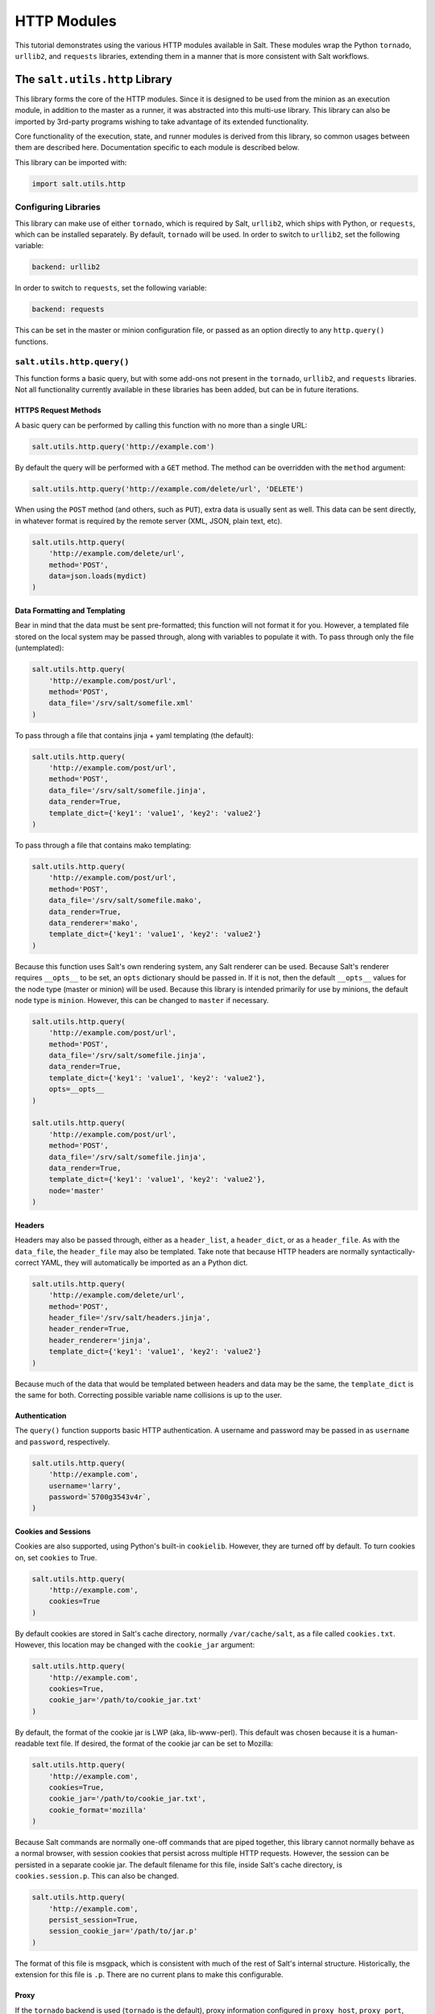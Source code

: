 .. _tutorial-http:

HTTP Modules
============

This tutorial demonstrates using the various HTTP modules available in Salt.
These modules wrap the Python ``tornado``, ``urllib2``, and ``requests``
libraries, extending them in a manner that is more consistent with Salt
workflows.

The ``salt.utils.http`` Library
-------------------------------

This library forms the core of the HTTP modules. Since it is designed to be used
from the minion as an execution module, in addition to the master as a runner,
it was abstracted into this multi-use library. This library can also be imported
by 3rd-party programs wishing to take advantage of its extended functionality.

Core functionality of the execution, state, and runner modules is derived from
this library, so common usages between them are described here. Documentation
specific to each module is described below.

This library can be imported with:

.. code-block:: python

    import salt.utils.http

Configuring Libraries
~~~~~~~~~~~~~~~~~~~~~

This library can make use of either ``tornado``, which is required by Salt,
``urllib2``, which ships with Python, or ``requests``, which can be installed
separately. By default, ``tornado`` will be used. In order to switch to
``urllib2``, set the following variable:

.. code-block:: yaml

    backend: urllib2

In order to switch to ``requests``, set the following variable:

.. code-block:: yaml

    backend: requests

This can be set in the master or minion configuration file, or passed as an
option directly to any ``http.query()`` functions.


``salt.utils.http.query()``
~~~~~~~~~~~~~~~~~~~~~~~~~~~

This function forms a basic query, but with some add-ons not present in the
``tornado``, ``urllib2``, and ``requests`` libraries. Not all functionality
currently available in these libraries has been added, but can be in future
iterations.

HTTPS Request Methods
`````````````````````

A basic query can be performed by calling this function with no more than a
single URL:

.. code-block:: python

    salt.utils.http.query('http://example.com')

By default the query will be performed with a ``GET`` method. The method can
be overridden with the ``method`` argument:

.. code-block:: python

    salt.utils.http.query('http://example.com/delete/url', 'DELETE')

When using the ``POST`` method (and others, such as ``PUT``), extra data is usually
sent as well. This data can be sent directly, in whatever format is
required by the remote server (XML, JSON, plain text, etc).

.. code-block:: python

    salt.utils.http.query(
        'http://example.com/delete/url',
        method='POST',
        data=json.loads(mydict)
    )

Data Formatting and Templating
``````````````````````````````

Bear in mind that the data must be sent pre-formatted; this function will not
format it for you. However, a templated file stored on the local system may be
passed through, along with variables to populate it with. To pass through only
the file (untemplated):

.. code-block:: python

    salt.utils.http.query(
        'http://example.com/post/url',
        method='POST',
        data_file='/srv/salt/somefile.xml'
    )

To pass through a file that contains jinja + yaml templating (the default):

.. code-block:: python

    salt.utils.http.query(
        'http://example.com/post/url',
        method='POST',
        data_file='/srv/salt/somefile.jinja',
        data_render=True,
        template_dict={'key1': 'value1', 'key2': 'value2'}
    )

To pass through a file that contains mako templating:

.. code-block:: python

    salt.utils.http.query(
        'http://example.com/post/url',
        method='POST',
        data_file='/srv/salt/somefile.mako',
        data_render=True,
        data_renderer='mako',
        template_dict={'key1': 'value1', 'key2': 'value2'}
    )

Because this function uses Salt's own rendering system, any Salt renderer can
be used. Because Salt's renderer requires ``__opts__`` to be set, an ``opts``
dictionary should be passed in. If it is not, then the default ``__opts__``
values for the node type (master or minion) will be used. Because this library
is intended primarily for use by minions, the default node type is ``minion``.
However, this can be changed to ``master`` if necessary.

.. code-block:: python

    salt.utils.http.query(
        'http://example.com/post/url',
        method='POST',
        data_file='/srv/salt/somefile.jinja',
        data_render=True,
        template_dict={'key1': 'value1', 'key2': 'value2'},
        opts=__opts__
    )

    salt.utils.http.query(
        'http://example.com/post/url',
        method='POST',
        data_file='/srv/salt/somefile.jinja',
        data_render=True,
        template_dict={'key1': 'value1', 'key2': 'value2'},
        node='master'
    )

Headers
```````

Headers may also be passed through, either as a ``header_list``, a
``header_dict``, or as a ``header_file``. As with the ``data_file``, the
``header_file`` may also be templated. Take note that because HTTP headers are
normally syntactically-correct YAML, they will automatically be imported as an
a Python dict.

.. code-block:: python

    salt.utils.http.query(
        'http://example.com/delete/url',
        method='POST',
        header_file='/srv/salt/headers.jinja',
        header_render=True,
        header_renderer='jinja',
        template_dict={'key1': 'value1', 'key2': 'value2'}
    )

Because much of the data that would be templated between headers and data may be
the same, the ``template_dict`` is the same for both. Correcting possible
variable name collisions is up to the user.

Authentication
``````````````

The ``query()`` function supports basic HTTP authentication. A username and
password may be passed in as ``username`` and ``password``, respectively.

.. code-block:: python

    salt.utils.http.query(
        'http://example.com',
        username='larry',
        password=`5700g3543v4r`,
    )

Cookies and Sessions
````````````````````

Cookies are also supported, using Python's built-in ``cookielib``. However, they
are turned off by default. To turn cookies on, set ``cookies`` to True.

.. code-block:: python

    salt.utils.http.query(
        'http://example.com',
        cookies=True
    )

By default cookies are stored in Salt's cache directory, normally
``/var/cache/salt``, as a file called ``cookies.txt``. However, this location
may be changed with the ``cookie_jar`` argument:

.. code-block:: python

    salt.utils.http.query(
        'http://example.com',
        cookies=True,
        cookie_jar='/path/to/cookie_jar.txt'
    )

By default, the format of the cookie jar is LWP (aka, lib-www-perl). This
default was chosen because it is a human-readable text file. If desired, the
format of the cookie jar can be set to Mozilla:

.. code-block:: python

    salt.utils.http.query(
        'http://example.com',
        cookies=True,
        cookie_jar='/path/to/cookie_jar.txt',
        cookie_format='mozilla'
    )

Because Salt commands are normally one-off commands that are piped together,
this library cannot normally behave as a normal browser, with session cookies
that persist across multiple HTTP requests. However, the session can be
persisted in a separate cookie jar. The default filename for this file, inside
Salt's cache directory, is ``cookies.session.p``. This can also be changed.

.. code-block:: python

    salt.utils.http.query(
        'http://example.com',
        persist_session=True,
        session_cookie_jar='/path/to/jar.p'
    )

The format of this file is msgpack, which is consistent with much of the rest
of Salt's internal structure. Historically, the extension for this file is
``.p``. There are no current plans to make this configurable.

Proxy
`````

If the ``tornado`` backend is used (``tornado`` is the default), proxy
information configured in ``proxy_host``, ``proxy_port``, ``proxy_username``,
and ``proxy_password`` from the ``__opts__`` dictionary will be used.  Normally
these are set in the minion configuration file.

.. code-block:: yaml

    proxy_host: proxy.my-domain
    proxy_port: 31337
    proxy_username: charon
    proxy_password: obolus

.. code-block:: python

    salt.utils.http.query(
        'http://example.com',
        opts=__opts__,
        backend='tornado'
    )

Return Data
~~~~~~~~~~~

.. note:: Return data encoding

    If ``decode`` is set to ``True``, ``query()`` will attempt to decode the
    return data. ``decode_type`` defaults to ``auto``.  Set it to a specific
    encoding, ``xml``, for example, to override autodetection.

Because Salt's http library was designed to be used with REST interfaces,
``query()`` will attempt to decode the data received from the remote server
when ``decode`` is set to ``True``.  First it will check the ``Content-type``
header to try and find references to XML. If it does not find any, it will look
for references to JSON. If it does not find any, it will fall back to plain
text, which will not be decoded.

JSON data is translated into a dict using Python's built-in ``json`` library.
XML is translated using ``salt.utils.xml_util``, which will use Python's
built-in XML libraries to attempt to convert the XML into a dict. In order to
force either JSON or XML decoding, the ``decode_type`` may be set:

.. code-block:: python

    salt.utils.http.query(
        'http://example.com',
        decode_type='xml'
    )

Once translated, the return dict from ``query()`` will include a dict called
``dict``.

If the data is not to be translated using one of these methods, decoding may be
turned off.

.. code-block:: python

    salt.utils.http.query(
        'http://example.com',
        decode=False
    )

If decoding is turned on, and references to JSON or XML cannot be found, then
this module will default to plain text, and return the undecoded data as
``text`` (even if text is set to ``False``; see below).

The ``query()`` function can return the HTTP status code, headers, and/or text
as required. However, each must individually be turned on.

.. code-block:: python

    salt.utils.http.query(
        'http://example.com',
        status=True,
        headers=True,
        text=True
    )

The return from these will be found in the return dict as ``status``,
``headers`` and ``text``, respectively.

Writing Return Data to Files
~~~~~~~~~~~~~~~~~~~~~~~~~~~~
It is possible to write either the return data or headers to files, as soon as
the response is received from the server, but specifying file locations via the
``text_out`` or ``headers_out`` arguments. ``text`` and ``headers`` do not need
to be returned to the user in order to do this.

.. code-block:: python

    salt.utils.http.query(
        'http://example.com',
        text=False,
        headers=False,
        text_out='/path/to/url_download.txt',
        headers_out='/path/to/headers_download.txt',
    )

SSL Verification
~~~~~~~~~~~~~~~~
By default, this function will verify SSL certificates. However, for testing or
debugging purposes, SSL verification can be turned off.

.. code-block:: python

    salt.utils.http.query(
        'https://example.com',
        verify_ssl=False,
    )

CA Bundles
~~~~~~~~~~
The ``requests`` library has its own method of detecting which CA (certificate
authority) bundle file to use. Usually this is implemented by the packager for
the specific operating system distribution that you are using. However,
``urllib2`` requires a little more work under the hood. By default, Salt will
try to auto-detect the location of this file. However, if it is not in an
expected location, or a different path needs to be specified, it may be done so
using the ``ca_bundle`` variable.

.. code-block:: python

    salt.utils.http.query(
        'https://example.com',
        ca_bundle='/path/to/ca_bundle.pem',
    )

Updating CA Bundles
```````````````````

The ``update_ca_bundle()`` function can be used to update the bundle file at a
specified location. If the target location is not specified, then it will
attempt to auto-detect the location of the bundle file. If the URL to download
the bundle from does not exist, a bundle will be downloaded from the cURL
website.

CAUTION: The ``target`` and the ``source`` should always be specified! Failure
to specify the ``target`` may result in the file being written to the wrong
location on the local system. Failure to specify the ``source`` may cause the
upstream URL to receive excess unnecessary traffic, and may cause a file to be
download which is hazardous or does not meet the needs of the user.

.. code-block:: python

    salt.utils.http.update_ca_bundle(
        target='/path/to/ca-bundle.crt',
        source='https://example.com/path/to/ca-bundle.crt',
        opts=__opts__,
    )

The ``opts`` parameter should also always be specified. If it is, then the
``target`` and the ``source`` may be specified in the relevant configuration
file (master or minion) as ``ca_bundle`` and ``ca_bundle_url``, respectively.

.. code-block:: yaml

    ca_bundle: /path/to/ca-bundle.crt
    ca_bundle_url: https://example.com/path/to/ca-bundle.crt

If Salt is unable to auto-detect the location of the CA bundle, it will raise
an error.

The ``update_ca_bundle()`` function can also be passed a string or a list of
strings which represent files on the local system, which should be appended (in
the specified order) to the end of the CA bundle file. This is useful in
environments where private certs need to be made available, and are not
otherwise reasonable to add to the bundle file.

.. code-block:: python

    salt.utils.http.update_ca_bundle(
        opts=__opts__,
        merge_files=[
            '/etc/ssl/private_cert_1.pem',
            '/etc/ssl/private_cert_2.pem',
            '/etc/ssl/private_cert_3.pem',
        ]
    )


Test Mode
~~~~~~~~~

This function may be run in test mode. This mode will perform all work up until
the actual HTTP request. By default, instead of performing the request, an empty
dict will be returned. Using this function with ``TRACE`` logging turned on will
reveal the contents of the headers and POST data to be sent.

Rather than returning an empty dict, an alternate ``test_url`` may be passed in.
If this is detected, then test mode will replace the ``url`` with the
``test_url``, set ``test`` to ``True`` in the return data, and perform the rest
of the requested operations as usual. This allows a custom, non-destructive URL
to be used for testing when necessary.


Execution Module
----------------

The ``http`` execution module is a very thin wrapper around the
``salt.utils.http`` library. The ``opts`` can be passed through as well, but if
they are not specified, the minion defaults will be used as necessary.

Because passing complete data structures from the command line can be tricky at
best and dangerous (in terms of execution injection attacks) at worse, the
``data_file``, and ``header_file`` are likely to see more use here.

All methods for the library are available in the execution module, as kwargs.

.. code-block:: bash

    salt myminion http.query http://example.com/restapi method=POST \
        username='larry' password='5700g3543v4r' headers=True text=True \
        status=True decode_type=xml data_render=True \
        header_file=/tmp/headers.txt data_file=/tmp/data.txt \
        header_render=True cookies=True persist_session=True


Runner Module
-------------

Like the execution module, the ``http`` runner module is a very thin wrapper
around the ``salt.utils.http`` library. The only significant difference is that
because runners execute on the master instead of a minion, a target is not
required, and default opts will be derived from the master config, rather than
the minion config.

All methods for the library are available in the runner module, as kwargs.

.. code-block:: bash

    salt-run http.query http://example.com/restapi method=POST \
        username='larry' password='5700g3543v4r' headers=True text=True \
        status=True decode_type=xml data_render=True \
        header_file=/tmp/headers.txt data_file=/tmp/data.txt \
        header_render=True cookies=True persist_session=True


State Module
------------

The state module is a wrapper around the runner module, which applies stateful
logic to a query. All kwargs as listed above are specified as usual in state
files, but two more kwargs are available to apply stateful logic. A required
parameter is ``match``, which specifies a pattern to look for in the return
text. By default, this will perform a string comparison of looking for the
value of match in the return text. In Python terms this looks like:

.. code-block:: python

    if match in html_text:
        return True

If more complex pattern matching is required, a regular expression can be used
by specifying a ``match_type``. By default this is set to ``string``, but it
can be manually set to ``pcre`` instead. Please note that despite the name, this
will use Python's ``re.search()`` rather than ``re.match()``.

Therefore, the following states are valid:

.. code-block:: yaml

    http://example.com/restapi:
      http.query:
        - match: 'SUCCESS'
        - username: 'larry'
        - password: '5700g3543v4r'
        - data_render: True
        - header_file: /tmp/headers.txt
        - data_file: /tmp/data.txt
        - header_render: True
        - cookies: True
        - persist_session: True

    http://example.com/restapi:
      http.query:
        - match_type: pcre
        - match: '(?i)succe[ss|ed]'
        - username: 'larry'
        - password: '5700g3543v4r'
        - data_render: True
        - header_file: /tmp/headers.txt
        - data_file: /tmp/data.txt
        - header_render: True
        - cookies: True
        - persist_session: True

In addition to, or instead of a match pattern, the status code for a URL can be
checked. This is done using the ``status`` argument:

.. code-block:: yaml

    http://example.com/:
      http.query:
        - status: '200'

If both are specified, both will be checked, but if only one is ``True`` and the
other is ``False``, then ``False`` will be returned. In this case, the comments
in the return data will contain information for troubleshooting.

Because this is a monitoring state, it will return extra data to code that
expects it. This data will always include ``text`` and ``status``. Optionally,
``headers`` and ``dict`` may also be requested by setting the ``headers`` and
``decode`` arguments to True, respectively.
